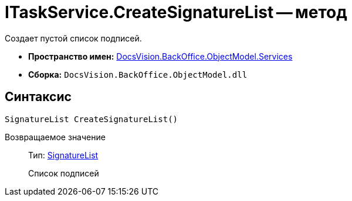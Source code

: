= ITaskService.CreateSignatureList -- метод

Создает пустой список подписей.

* *Пространство имен:* xref:api/DocsVision/BackOffice/ObjectModel/Services/Services_NS.adoc[DocsVision.BackOffice.ObjectModel.Services]
* *Сборка:* `DocsVision.BackOffice.ObjectModel.dll`

== Синтаксис

[source,csharp]
----
SignatureList CreateSignatureList()
----

Возвращаемое значение::
Тип: xref:api/DocsVision/BackOffice/ObjectModel/SignatureList_CL.adoc[SignatureList]
+
Список подписей
